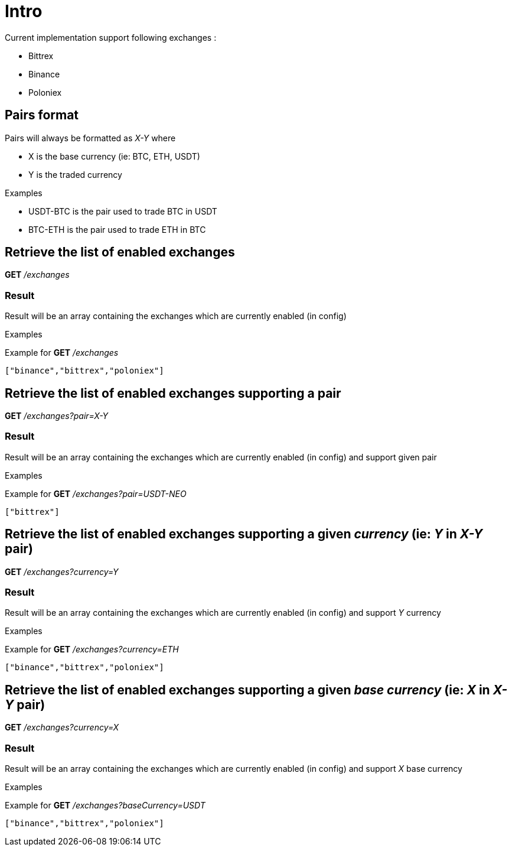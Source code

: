 = Intro

Current implementation support following exchanges :

* Bittrex
* Binance
* Poloniex

== Pairs format

Pairs will always be formatted as _X-Y_ where

* X is the base currency (ie: BTC, ETH, USDT)
* Y is the traded currency

.Examples

* USDT-BTC is the pair used to trade BTC in USDT
* BTC-ETH is the pair used to trade ETH in BTC

== Retrieve the list of enabled exchanges

*GET* _/exchanges_

=== Result

Result will be an array containing the exchanges which are currently enabled (in config)

.Examples

Example for *GET* _/exchanges_

[source,json]
----
["binance","bittrex","poloniex"]
----

== Retrieve the list of enabled exchanges supporting a pair

*GET* _/exchanges?pair=X-Y_

=== Result

Result will be an array containing the exchanges which are currently enabled (in config) and support given pair

.Examples

Example for *GET* _/exchanges?pair=USDT-NEO_

[source,json]
----
["bittrex"]
----

== Retrieve the list of enabled exchanges supporting a given _currency_ (ie: _Y_ in _X-Y_ pair)

*GET* _/exchanges?currency=Y_

=== Result

Result will be an array containing the exchanges which are currently enabled (in config) and support _Y_ currency

.Examples

Example for *GET* _/exchanges?currency=ETH_

[source,json]
----
["binance","bittrex","poloniex"]
----

== Retrieve the list of enabled exchanges supporting a given _base currency_ (ie: _X_ in _X-Y_ pair)

*GET* _/exchanges?currency=X_

=== Result

Result will be an array containing the exchanges which are currently enabled (in config) and support _X_ base currency

.Examples

Example for *GET* _/exchanges?baseCurrency=USDT_

[source,json]
----
["binance","bittrex","poloniex"]
----
